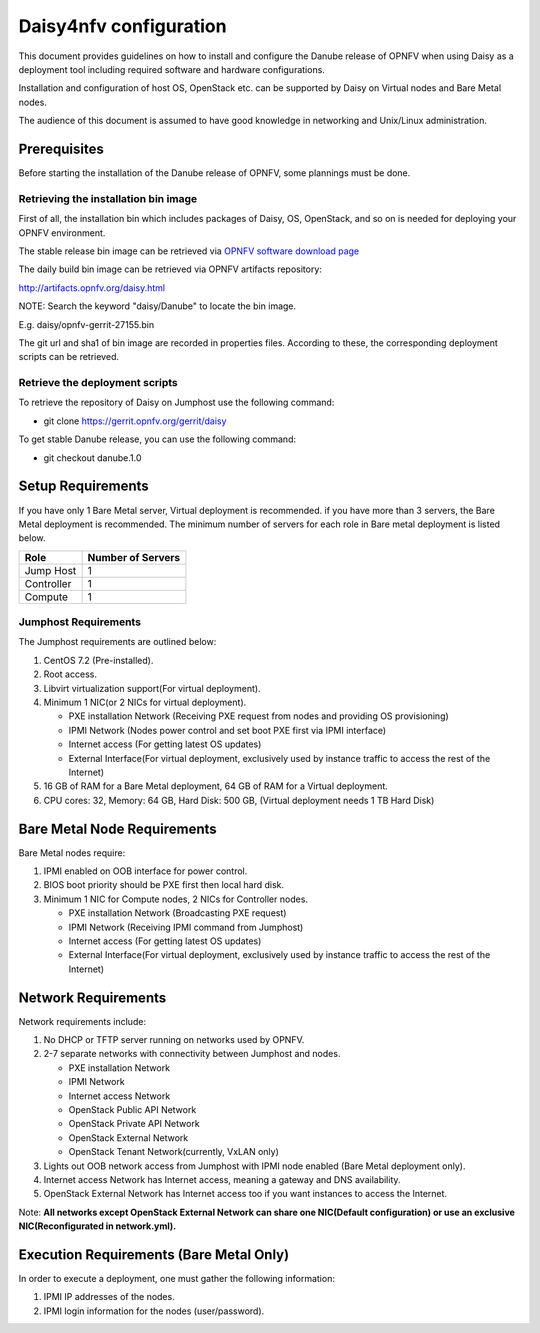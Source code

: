 .. This work is licensed under a Creative Commons Attribution 4.0 International License.
.. http://creativecommons.org/licenses/by/4.0

Daisy4nfv configuration
=======================

This document provides guidelines on how to install and configure the Danube
release of OPNFV when using Daisy as a deployment tool including required
software and hardware configurations.

Installation and configuration of host OS, OpenStack etc. can be supported by
Daisy on Virtual nodes and Bare Metal nodes.

The audience of this document is assumed to have good knowledge in
networking and Unix/Linux administration.

Prerequisites
-------------

Before starting the installation of the Danube release of OPNFV, some plannings
must be done.


Retrieving the installation bin image
~~~~~~~~~~~~~~~~~~~~~~~~~~~~~~~~~~~~~

First of all, the installation bin which includes packages of Daisy, OS,
OpenStack, and so on is needed for deploying your OPNFV environment.

The stable release bin image can be retrieved via `OPNFV software download page <https://www.opnfv.org/software>`_

The daily build bin image can be retrieved via OPNFV artifacts repository:

http://artifacts.opnfv.org/daisy.html

NOTE: Search the keyword "daisy/Danube" to locate the bin image.

E.g.
daisy/opnfv-gerrit-27155.bin

The git url and sha1 of bin image are recorded in properties files.
According to these, the corresponding deployment scripts can be retrieved.


Retrieve the deployment scripts
~~~~~~~~~~~~~~~~~~~~~~~~~~~~~~~

To retrieve the repository of Daisy on Jumphost use the following command:

- git clone https://gerrit.opnfv.org/gerrit/daisy

To get stable Danube release, you can use the following command:

- git checkout danube.1.0


Setup Requirements
------------------

If you have only 1 Bare Metal server, Virtual deployment is recommended. if you have more
than 3 servers, the Bare Metal deployment is recommended. The minimum number of
servers for each role in Bare metal deployment is listed below.

+------------+------------------------+
| **Role**   | **Number of Servers**  |
|            |                        |
+------------+------------------------+
| Jump Host  | 1                      |
|            |                        |
+------------+------------------------+
| Controller | 1                      |
|            |                        |
+------------+------------------------+
| Compute    | 1                      |
|            |                        |
+------------+------------------------+


Jumphost Requirements
~~~~~~~~~~~~~~~~~~~~~

The Jumphost requirements are outlined below:

1.     CentOS 7.2 (Pre-installed).

2.     Root access.

3.     Libvirt virtualization support(For virtual deployment).

4.     Minimum 1 NIC(or 2 NICs for virtual deployment).

       -  PXE installation Network (Receiving PXE request from nodes and providing OS provisioning)

       -  IPMI Network (Nodes power control and set boot PXE first via IPMI interface)

       -  Internet access (For getting latest OS updates)

       -  External Interface(For virtual deployment, exclusively used by instance traffic to access the rest of the Internet)

5.     16 GB of RAM for a Bare Metal deployment, 64 GB of RAM for a Virtual deployment.

6.     CPU cores: 32, Memory: 64 GB, Hard Disk: 500 GB, (Virtual deployment needs 1 TB Hard Disk)


Bare Metal Node Requirements
----------------------------

Bare Metal nodes require:

1.     IPMI enabled on OOB interface for power control.

2.     BIOS boot priority should be PXE first then local hard disk.

3.     Minimum 1 NIC for Compute nodes, 2 NICs for Controller nodes.

       -  PXE installation Network (Broadcasting PXE request)

       -  IPMI Network (Receiving IPMI command from Jumphost)

       -  Internet access (For getting latest OS updates)

       -  External Interface(For virtual deployment, exclusively used by instance traffic to access the rest of the Internet)




Network Requirements
--------------------

Network requirements include:

1.     No DHCP or TFTP server running on networks used by OPNFV.

2.     2-7 separate networks with connectivity between Jumphost and nodes.

       -  PXE installation Network

       -  IPMI Network

       -  Internet access Network

       -  OpenStack Public API Network

       -  OpenStack Private API Network

       -  OpenStack External Network

       -  OpenStack Tenant Network(currently, VxLAN only)


3.     Lights out OOB network access from Jumphost with IPMI node enabled (Bare Metal deployment only).

4.     Internet access Network has Internet access, meaning a gateway and DNS availability.

5.     OpenStack External Network has Internet access too if you want instances to access the Internet.

Note: **All networks except OpenStack External Network can share one NIC(Default configuration) or use an exclusive**
**NIC(Reconfigurated in network.yml).**


Execution Requirements (Bare Metal Only)
----------------------------------------

In order to execute a deployment, one must gather the following information:

1.     IPMI IP addresses of the nodes.

2.     IPMI login information for the nodes (user/password).
